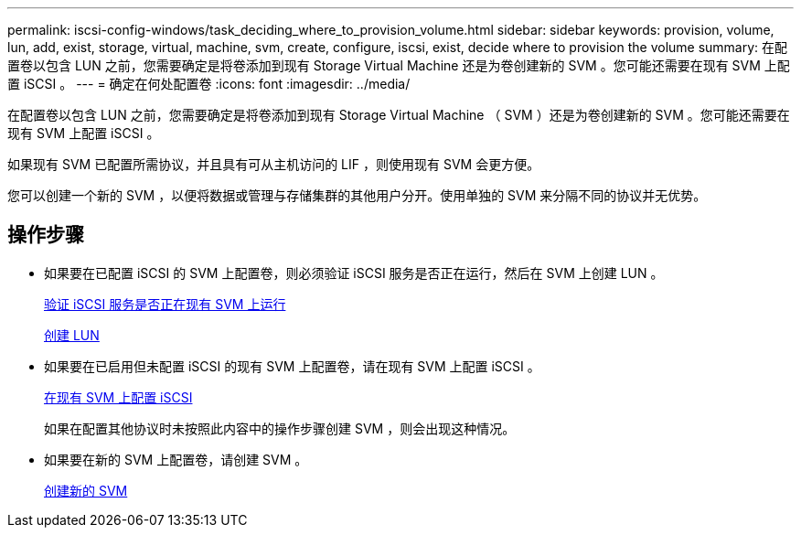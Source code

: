 ---
permalink: iscsi-config-windows/task_deciding_where_to_provision_volume.html 
sidebar: sidebar 
keywords: provision, volume, lun, add, exist, storage, virtual, machine, svm, create, configure, iscsi, exist, decide where to provision the volume 
summary: 在配置卷以包含 LUN 之前，您需要确定是将卷添加到现有 Storage Virtual Machine 还是为卷创建新的 SVM 。您可能还需要在现有 SVM 上配置 iSCSI 。 
---
= 确定在何处配置卷
:icons: font
:imagesdir: ../media/


[role="lead"]
在配置卷以包含 LUN 之前，您需要确定是将卷添加到现有 Storage Virtual Machine （ SVM ）还是为卷创建新的 SVM 。您可能还需要在现有 SVM 上配置 iSCSI 。

如果现有 SVM 已配置所需协议，并且具有可从主机访问的 LIF ，则使用现有 SVM 会更方便。

您可以创建一个新的 SVM ，以便将数据或管理与存储集群的其他用户分开。使用单独的 SVM 来分隔不同的协议并无优势。



== 操作步骤

* 如果要在已配置 iSCSI 的 SVM 上配置卷，则必须验证 iSCSI 服务是否正在运行，然后在 SVM 上创建 LUN 。
+
xref:task_verifying_iscsi_is_running_on_existing_vserver.adoc[验证 iSCSI 服务是否正在现有 SVM 上运行]

+
xref:task_creating_lun_its_containing_volume.adoc[创建 LUN]

* 如果要在已启用但未配置 iSCSI 的现有 SVM 上配置卷，请在现有 SVM 上配置 iSCSI 。
+
xref:task_configuring_iscsi_fc_creating_lun_on_existing_svm.adoc[在现有 SVM 上配置 iSCSI]

+
如果在配置其他协议时未按照此内容中的操作步骤创建 SVM ，则会出现这种情况。

* 如果要在新的 SVM 上配置卷，请创建 SVM 。
+
xref:task_creating_svm.adoc[创建新的 SVM]


